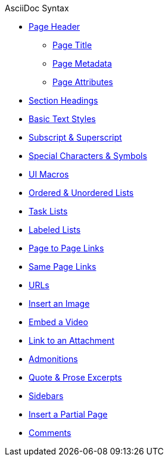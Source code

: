 .AsciiDoc Syntax
* xref:page-header.adoc[Page Header]
** xref:page-header.adoc#page-title[Page Title]
** xref:page-header.adoc#page-meta[Page Metadata]
** xref:page-header.adoc#page-attrs[Page Attributes]
* xref:section-headings.adoc[Section Headings]
* xref:text-styles.adoc[Basic Text Styles]
* xref:subscript-and-superscript.adoc[Subscript & Superscript]
* xref:special-characters-and-symbols.adoc[Special Characters & Symbols]
* xref:ui-macros.adoc[UI Macros]
* xref:ordered-and-unordered-lists.adoc[Ordered & Unordered Lists]
* xref:task-lists.adoc[Task Lists]
* xref:labeled-lists.adoc[Labeled Lists]
* xref:page-to-page-xref.adoc[Page to Page Links]
* xref:in-page-xref.adoc[Same Page Links]
* xref:external-urls.adoc[URLs]
* xref:insert-image.adoc[Insert an Image]
* xref:embed-video.adoc[Embed a Video]
* xref:link-attachment.adoc[Link to an Attachment]
* xref:admonitions.adoc[Admonitions]
* xref:quote-excerpts.adoc[Quote & Prose Excerpts]
* xref:sidebar.adoc[Sidebars]
* xref:include-partial-page.adoc[Insert a Partial Page]
* xref:comments.adoc[Comments]

